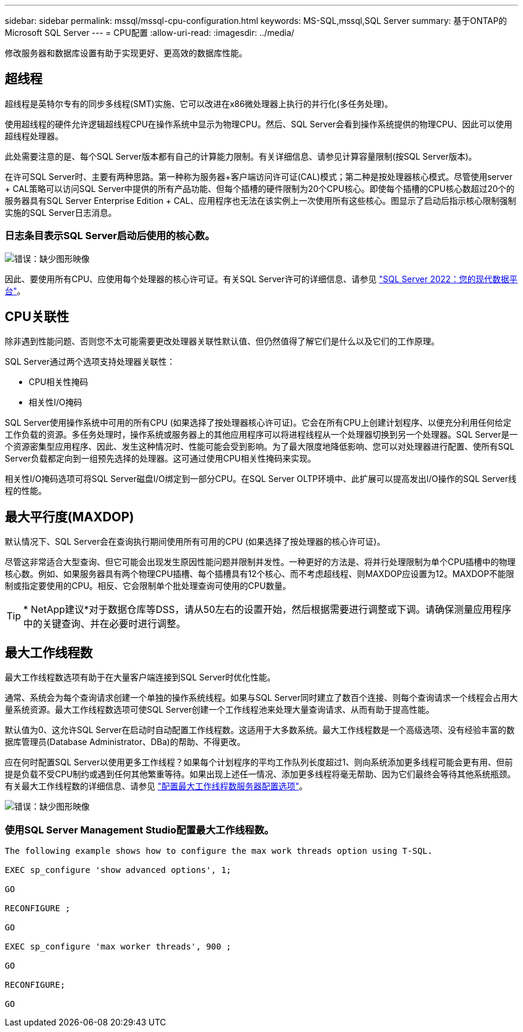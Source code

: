 ---
sidebar: sidebar 
permalink: mssql/mssql-cpu-configuration.html 
keywords: MS-SQL,mssql,SQL Server 
summary: 基于ONTAP的Microsoft SQL Server 
---
= CPU配置
:allow-uri-read: 
:imagesdir: ../media/


[role="lead"]
修改服务器和数据库设置有助于实现更好、更高效的数据库性能。



== 超线程

超线程是英特尔专有的同步多线程(SMT)实施、它可以改进在x86微处理器上执行的并行化(多任务处理)。

使用超线程的硬件允许逻辑超线程CPU在操作系统中显示为物理CPU。然后、SQL Server会看到操作系统提供的物理CPU、因此可以使用超线程处理器。

此处需要注意的是、每个SQL Server版本都有自己的计算能力限制。有关详细信息、请参见计算容量限制(按SQL Server版本)。

在许可SQL Server时、主要有两种思路。第一种称为服务器+客户端访问许可证(CAL)模式；第二种是按处理器核心模式。尽管使用server + CAL策略可以访问SQL Server中提供的所有产品功能、但每个插槽的硬件限制为20个CPU核心。即使每个插槽的CPU核心数超过20个的服务器具有SQL Server Enterprise Edition + CAL、应用程序也无法在该实例上一次使用所有这些核心。图显示了启动后指示核心限制强制实施的SQL Server日志消息。



=== 日志条目表示SQL Server启动后使用的核心数。

image:mssql-hyperthreading.png["错误：缺少图形映像"]

因此、要使用所有CPU、应使用每个处理器的核心许可证。有关SQL Server许可的详细信息、请参见 link:https://www.microsoft.com/en-us/sql-server/sql-server-2022-comparison["SQL Server 2022：您的现代数据平台"^]。



== CPU关联性

除非遇到性能问题、否则您不太可能需要更改处理器关联性默认值、但仍然值得了解它们是什么以及它们的工作原理。

SQL Server通过两个选项支持处理器关联性：

* CPU相关性掩码
* 相关性I/O掩码


SQL Server使用操作系统中可用的所有CPU (如果选择了按处理器核心许可证)。它会在所有CPU上创建计划程序、以便充分利用任何给定工作负载的资源。多任务处理时，操作系统或服务器上的其他应用程序可以将进程线程从一个处理器切换到另一个处理器。SQL Server是一个资源密集型应用程序、因此、发生这种情况时、性能可能会受到影响。为了最大限度地降低影响、您可以对处理器进行配置、使所有SQL Server负载都定向到一组预先选择的处理器。这可通过使用CPU相关性掩码来实现。

相关性I/O掩码选项可将SQL Server磁盘I/O绑定到一部分CPU。在SQL Server OLTP环境中、此扩展可以提高发出I/O操作的SQL Server线程的性能。



== 最大平行度(MAXDOP)

默认情况下、SQL Server会在查询执行期间使用所有可用的CPU (如果选择了按处理器的核心许可证)。

尽管这非常适合大型查询、但它可能会出现发生原因性能问题并限制并发性。一种更好的方法是、将并行处理限制为单个CPU插槽中的物理核心数。例如、如果服务器具有两个物理CPU插槽、每个插槽具有12个核心、而不考虑超线程、则MAXDOP应设置为12。MAXDOP不能限制或指定要使用的CPU。相反、它会限制单个批处理查询可使用的CPU数量。


TIP: * NetApp建议*对于数据仓库等DSS，请从50左右的设置开始，然后根据需要进行调整或下调。请确保测量应用程序中的关键查询、并在必要时进行调整。



== 最大工作线程数

最大工作线程数选项有助于在大量客户端连接到SQL Server时优化性能。

通常、系统会为每个查询请求创建一个单独的操作系统线程。如果与SQL Server同时建立了数百个连接、则每个查询请求一个线程会占用大量系统资源。最大工作线程数选项可使SQL Server创建一个工作线程池来处理大量查询请求、从而有助于提高性能。

默认值为0、这允许SQL Server在启动时自动配置工作线程数。这适用于大多数系统。最大工作线程数是一个高级选项、没有经验丰富的数据库管理员(Database Administrator、DBa)的帮助、不得更改。

应在何时配置SQL Server以使用更多工作线程？如果每个计划程序的平均工作队列长度超过1、则向系统添加更多线程可能会更有用、但前提是负载不受CPU制约或遇到任何其他繁重等待。如果出现上述任一情况、添加更多线程将毫无帮助、因为它们最终会等待其他系统瓶颈。有关最大工作线程数的详细信息、请参见 link:https://learn.microsoft.com/en-us/sql/database-engine/configure-windows/configure-the-max-worker-threads-server-configuration-option?view=sql-server-ver16&redirectedfrom=MSDN["配置最大工作线程数服务器配置选项"^]。

image:mssql-max-worker-threads.png["错误：缺少图形映像"]



=== 使用SQL Server Management Studio配置最大工作线程数。

....
The following example shows how to configure the max work threads option using T-SQL.

EXEC sp_configure 'show advanced options', 1;

GO

RECONFIGURE ;

GO

EXEC sp_configure 'max worker threads', 900 ;

GO

RECONFIGURE;

GO
....